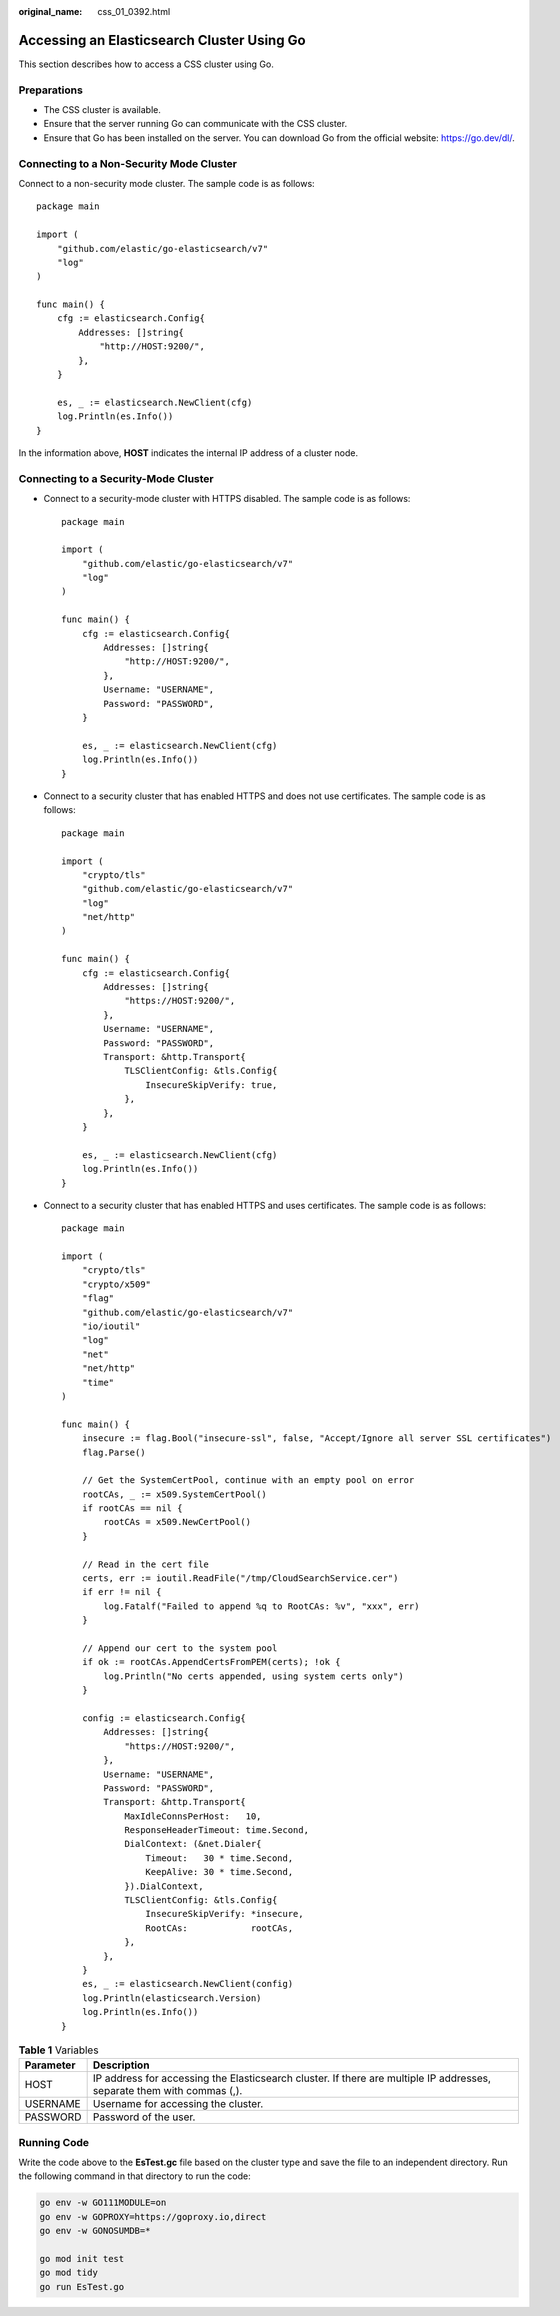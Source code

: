 :original_name: css_01_0392.html

.. _css_01_0392:

Accessing an Elasticsearch Cluster Using Go
===========================================

This section describes how to access a CSS cluster using Go.

Preparations
------------

-  The CSS cluster is available.
-  Ensure that the server running Go can communicate with the CSS cluster.
-  Ensure that Go has been installed on the server. You can download Go from the official website: https://go.dev/dl/.

Connecting to a Non-Security Mode Cluster
-----------------------------------------

Connect to a non-security mode cluster. The sample code is as follows:

::

   package main

   import (
       "github.com/elastic/go-elasticsearch/v7"
       "log"
   )

   func main() {
       cfg := elasticsearch.Config{
           Addresses: []string{
               "http://HOST:9200/",
           },
       }

       es, _ := elasticsearch.NewClient(cfg)
       log.Println(es.Info())
   }

In the information above, **HOST** indicates the internal IP address of a cluster node.

Connecting to a Security-Mode Cluster
-------------------------------------

-  Connect to a security-mode cluster with HTTPS disabled. The sample code is as follows:

   ::

      package main

      import (
          "github.com/elastic/go-elasticsearch/v7"
          "log"
      )

      func main() {
          cfg := elasticsearch.Config{
              Addresses: []string{
                  "http://HOST:9200/",
              },
              Username: "USERNAME",
              Password: "PASSWORD",
          }

          es, _ := elasticsearch.NewClient(cfg)
          log.Println(es.Info())
      }

-  Connect to a security cluster that has enabled HTTPS and does not use certificates. The sample code is as follows:

   ::

      package main

      import (
          "crypto/tls"
          "github.com/elastic/go-elasticsearch/v7"
          "log"
          "net/http"
      )

      func main() {
          cfg := elasticsearch.Config{
              Addresses: []string{
                  "https://HOST:9200/",
              },
              Username: "USERNAME",
              Password: "PASSWORD",
              Transport: &http.Transport{
                  TLSClientConfig: &tls.Config{
                      InsecureSkipVerify: true,
                  },
              },
          }

          es, _ := elasticsearch.NewClient(cfg)
          log.Println(es.Info())
      }

-  Connect to a security cluster that has enabled HTTPS and uses certificates. The sample code is as follows:

   ::

      package main

      import (
          "crypto/tls"
          "crypto/x509"
          "flag"
          "github.com/elastic/go-elasticsearch/v7"
          "io/ioutil"
          "log"
          "net"
          "net/http"
          "time"
      )

      func main() {
          insecure := flag.Bool("insecure-ssl", false, "Accept/Ignore all server SSL certificates")
          flag.Parse()

          // Get the SystemCertPool, continue with an empty pool on error
          rootCAs, _ := x509.SystemCertPool()
          if rootCAs == nil {
              rootCAs = x509.NewCertPool()
          }

          // Read in the cert file
          certs, err := ioutil.ReadFile("/tmp/CloudSearchService.cer")
          if err != nil {
              log.Fatalf("Failed to append %q to RootCAs: %v", "xxx", err)
          }

          // Append our cert to the system pool
          if ok := rootCAs.AppendCertsFromPEM(certs); !ok {
              log.Println("No certs appended, using system certs only")
          }

          config := elasticsearch.Config{
              Addresses: []string{
                  "https://HOST:9200/",
              },
              Username: "USERNAME",
              Password: "PASSWORD",
              Transport: &http.Transport{
                  MaxIdleConnsPerHost:   10,
                  ResponseHeaderTimeout: time.Second,
                  DialContext: (&net.Dialer{
                      Timeout:   30 * time.Second,
                      KeepAlive: 30 * time.Second,
                  }).DialContext,
                  TLSClientConfig: &tls.Config{
                      InsecureSkipVerify: *insecure,
                      RootCAs:            rootCAs,
                  },
              },
          }
          es, _ := elasticsearch.NewClient(config)
          log.Println(elasticsearch.Version)
          log.Println(es.Info())
      }

.. table:: **Table 1** Variables

   +-----------+------------------------------------------------------------------------------------------------------------------------+
   | Parameter | Description                                                                                                            |
   +===========+========================================================================================================================+
   | HOST      | IP address for accessing the Elasticsearch cluster. If there are multiple IP addresses, separate them with commas (,). |
   +-----------+------------------------------------------------------------------------------------------------------------------------+
   | USERNAME  | Username for accessing the cluster.                                                                                    |
   +-----------+------------------------------------------------------------------------------------------------------------------------+
   | PASSWORD  | Password of the user.                                                                                                  |
   +-----------+------------------------------------------------------------------------------------------------------------------------+

Running Code
------------

Write the code above to the **EsTest.gc** file based on the cluster type and save the file to an independent directory. Run the following command in that directory to run the code:

.. code-block::

   go env -w GO111MODULE=on
   go env -w GOPROXY=https://goproxy.io,direct
   go env -w GONOSUMDB=*

   go mod init test
   go mod tidy
   go run EsTest.go
